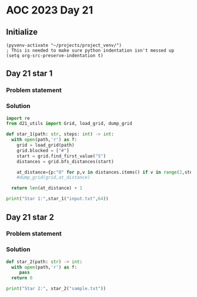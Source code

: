 
* AOC 2023 Day 21

** Initialize 
#+BEGIN_SRC elisp
  (pyvenv-activate "~/projects/project_venv/")
  ; This is needed to make sure python indentation isn't messed up
  (setq org-src-preserve-indentation t)
#+END_SRC

#+RESULTS:
: t

** Day 21 star 1
*** Problem statement
*** Solution
#+BEGIN_SRC python :results output
import re
from d21_utils import Grid, load_grid, dump_grid

def star_1(path: str, steps: int) -> int:
  with open(path,'r') as f:
    grid = load_grid(path)
    grid.blocked = ["#"]
    start = grid.find_first_value("S")
    distances = grid.bfs_distances(start)
    
    at_distance={p:"O" for p,v in distances.items() if v in range(2,steps+1,2)}
    #dump_grid(grid,at_distance)

  return len(at_distance) + 1
  
print("Star 1:",star_1("input.txt",64))

#+END_SRC

#+RESULTS:
: Star 1: 3591

** Day 21 star 2
*** Problem statement
*** Solution
#+BEGIN_SRC python :results output
def star_2(path: str) -> int:
  with open(path,'r') as f:
     pass
  return 0
  
print("Star 2:", star_2("sample.txt"))
#+END_SRC

